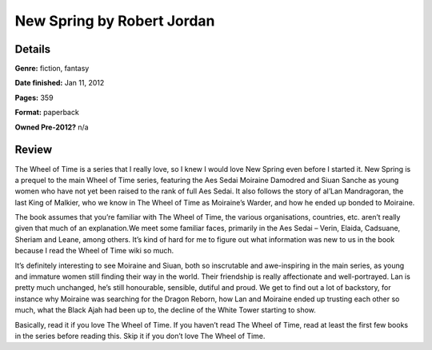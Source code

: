 New Spring by Robert Jordan
===========================

Details
-------

**Genre:** fiction, fantasy

**Date finished:** Jan 11, 2012

**Pages:** 359

**Format:** paperback

**Owned Pre-2012?** n/a

Review
------

The Wheel of Time is a series that I really love, so I knew I would love New Spring even before I started it. New Spring is a prequel to the main Wheel of Time series, featuring the Aes Sedai Moiraine Damodred and Siuan Sanche as young women who have not yet been raised to the rank of full Aes Sedai. It also follows the story of al’Lan Mandragoran, the last King of Malkier, who we know in The Wheel of Time as Moiraine’s Warder, and how he ended up bonded to Moiraine.

The book assumes that you’re familiar with The Wheel of Time, the various organisations, countries, etc. aren’t really given that much of an explanation.We meet some familiar faces, primarily in the Aes Sedai – Verin, Elaida, Cadsuane, Sheriam and Leane, among others. It’s kind of hard for me to figure out what information was new to us in the book because I read the Wheel of Time wiki so much.

It’s definitely interesting to see Moiraine and Siuan, both so inscrutable and awe-inspiring in the main series, as young and immature women still finding their way in the world. Their friendship is really affectionate and well-portrayed. Lan is pretty much unchanged, he’s still honourable, sensible, dutiful and proud. We get to find out a lot of backstory, for instance why Moiraine was searching for the Dragon Reborn, how Lan and Moiraine ended up trusting each other so much, what the Black Ajah had been up to, the decline of the White Tower starting to show.

Basically, read it if you love The Wheel of Time. If you haven’t read The Wheel of Time, read at least the first few books in the series before reading this. Skip it if you don’t love The Wheel of Time.